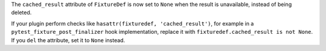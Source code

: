 The ``cached_result`` attribute of ``FixtureDef`` is now set to ``None`` when
the result is unavailable, instead of being deleted.

If your plugin perform checks like ``hasattr(fixturedef, 'cached_result')``,
for example in a ``pytest_fixture_post_finalizer`` hook implementation, replace
it with ``fixturedef.cached_result is not None``. If you ``del`` the attribute,
set it to ``None`` instead.

